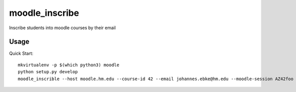 moodle\_inscribe
================

Inscribe students into moodle courses by their email

.. image:: https://img.shields.io/pypi/v/moodle_inscribe
   :alt: PyPI

.. image:: https://travis-ci.org/JohannesEbke/moodle_inscribe.svg?branch=master
   :target: https://travis-ci.org/JohannesEbke/moodle_inscribe

Usage
-----

Quick Start::

  mkvirtualenv -p $(which python3) moodle
  python setup.py develop
  moodle_inscrible --host moodle.hm.edu --course-id 42 --email johannes.ebke@hm.edu --moodle-session AZ42foo
